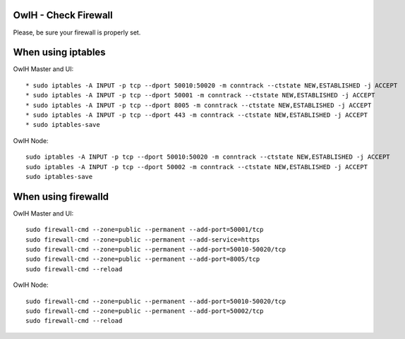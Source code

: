 OwlH - Check Firewall
---------------------

Please, be sure your firewall is properly set.

When using iptables 
-------------------

OwlH Master and UI:

::

    * sudo iptables -A INPUT -p tcp --dport 50010:50020 -m conntrack --ctstate NEW,ESTABLISHED -j ACCEPT
    * sudo iptables -A INPUT -p tcp --dport 50001 -m conntrack --ctstate NEW,ESTABLISHED -j ACCEPT
    * sudo iptables -A INPUT -p tcp --dport 8005 -m conntrack --ctstate NEW,ESTABLISHED -j ACCEPT
    * sudo iptables -A INPUT -p tcp --dport 443 -m conntrack --ctstate NEW,ESTABLISHED -j ACCEPT
    * sudo iptables-save

OwlH Node:

::

    sudo iptables -A INPUT -p tcp --dport 50010:50020 -m conntrack --ctstate NEW,ESTABLISHED -j ACCEPT
    sudo iptables -A INPUT -p tcp --dport 50002 -m conntrack --ctstate NEW,ESTABLISHED -j ACCEPT
    sudo iptables-save


When using firewalld
--------------------

OwlH Master and UI:

::

    sudo firewall-cmd --zone=public --permanent --add-port=50001/tcp
    sudo firewall-cmd --zone=public --permanent --add-service=https
    sudo firewall-cmd --zone=public --permanent --add-port=50010-50020/tcp
    sudo firewall-cmd --zone=public --permanent --add-port=8005/tcp
    sudo firewall-cmd --reload

OwlH Node:

::

    sudo firewall-cmd --zone=public --permanent --add-port=50010-50020/tcp
    sudo firewall-cmd --zone=public --permanent --add-port=50002/tcp
    sudo firewall-cmd --reload